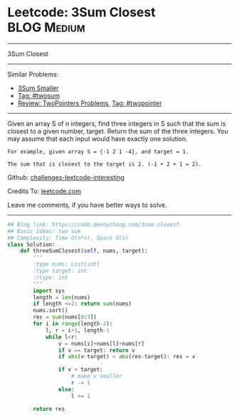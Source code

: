 * Leetcode: 3Sum Closest                                        :BLOG:Medium:
#+STARTUP: showeverything
#+OPTIONS: toc:nil \n:t ^:nil creator:nil d:nil
:PROPERTIES:
:type:     twopointer, twosum, inspiring
:END:
---------------------------------------------------------------------
3Sum Closest
---------------------------------------------------------------------
Similar Problems:
- [[https://code.dennyzhang.com/3sum-smaller][3Sum Smaller]]
- [[https://code.dennyzhang.com/tag/twosum][Tag: #twosum]]
- [[https://code.dennyzhang.com/review-twopointer][Review: TwoPointers Problems]], [[https://code.dennyzhang.com/tag/twopointer][Tag: #twopointer]]
---------------------------------------------------------------------
Given an array S of n integers, find three integers in S such that the sum is closest to a given number, target. Return the sum of the three integers. You may assume that each input would have exactly one solution.
#+BEGIN_EXAMPLE
    For example, given array S = {-1 2 1 -4}, and target = 1.

    The sum that is closest to the target is 2. (-1 + 2 + 1 = 2).
#+END_EXAMPLE

Github: [[url-external:https://github.com/DennyZhang/challenges-leetcode-interesting/tree/master/3sum-closest][challenges-leetcode-interesting]]

Credits To: [[url-external:https://leetcode.com/problems/3sum-closest/description/][leetcode.com]]

Leave me comments, if you have better ways to solve.
---------------------------------------------------------------------

#+BEGIN_SRC python
## Blog link: https://code.dennyzhang.com/3sum-closest
## Basic Ideas: two sum
## Complexity: Time O(n*n), Space O(1)
class Solution:
    def threeSumClosest(self, nums, target):
        """
        :type nums: List[int]
        :type target: int
        :rtype: int
        """
        import sys
        length = len(nums)
        if length <=2: return sum(nums)
        nums.sort()
        res = sum(nums[0:3])
        for i in range(length-2):
            l, r = i+1, length-1
            while l<r:
                v = nums[i]+nums[l]+nums[r]
                if v == target: return v
                if abs(v-target) < abs(res-target): res = v

                if v > target:
                    # make v smaller
                    r -= 1
                else:
                    l += 1

        return res
#+END_SRC
